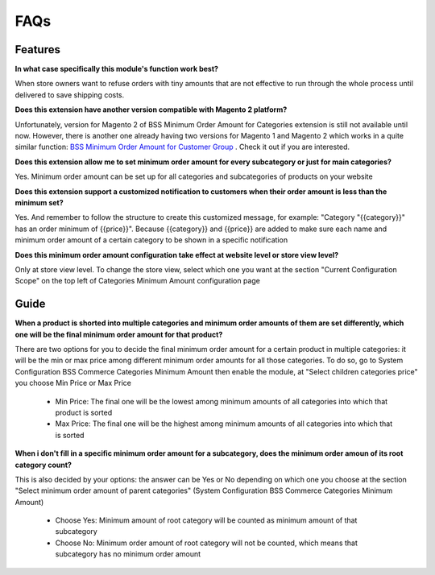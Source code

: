 FAQs
====

.. role:: bullet

.. role:: red

:red:`Features`
---------------

**In what case specifically this module's function work best?**

When store owners want to refuse orders with tiny amounts that are not effective to run through the whole process until delivered to save 
shipping costs. 
 

**Does this extension have another version compatible with Magento 2 platform?**

Unfortunately, version for Magento 2 of BSS Minimum Order Amount for Categories extension is still not available until now. However, there is another 
one already having two versions for Magento 1 and Magento 2 which works in a quite similar 
function: `BSS Minimum Order Amount for Customer Group <http://bsscommerce.com/magento-minimum-order-amount-for-customer-group-for-magento-2.html>`_ . Check it 
out if you are interested.


**Does this extension allow me to set minimum order amount for every subcategory or just for main categories?**

Yes. Minimum order amount can be set up for all categories and subcategories of products on your website



**Does this extension support a customized notification to customers when their order amount is less than the minimum set?**

Yes. And remember to follow the structure to create this customized message, for example: "Category "{{category}}" has an 
order minimum of {{price}}". Because {{category}} and {{price}} are added to make sure each name and minimum order amount of a certain category to 
be shown in a specific notification


**Does this minimum order amount configuration take effect at website level or store view level?**

Only at store view level. To change the store view, select which one you want at the section "Current Configuration Scope" on the top left of 
Categories Minimum Amount configuration page


:red:`Guide`
------------

**When a product is shorted into multiple categories and minimum order amounts of them are set differently, which one will be the final minimum order 
amount for that product?**

There are two options for you to decide the final minimum order amount for a certain product in multiple categories: it will be the min or max price 
among  different minimum order amounts for all those categories. To do so, go to System :bullet:`Configuration`  :bullet:`BSS Commerce`  :bullet:`Categories Minimum Amount` then 
enable the module, at "Select children categories price" you choose Min Price or Max Price

	* Min Price: The final one will be the lowest among minimum amounts of all categories into which that product is sorted
	
	* Max Price: The final one will be the highest among minimum amounts of all categories into which that is sorted 

**When i don't fill in a specific minimum order amount for a subcategory, does the minimum order amoun of its root category count?**

This is also decided by your options: the answer can be Yes or No depending on which one you choose at the section 
"Select minimum order amount of parent categories" (System :bullet:`Configuration` :bullet:`BSS Commerce` :bullet:`Categories Minimum Amount`)

	* Choose Yes: Minimum amount of root category will be counted as minimum amount of that subcategory
	
	* Choose No: Minimum order amount of root category will not be counted, which means that subcategory has no minimum order amount



.. raw:: html

	<style>
		p {text-align: justify;}
		.bullet:before {content:'\2192';margin-right: 9px;}
		.red {color: red;}
	</style>

